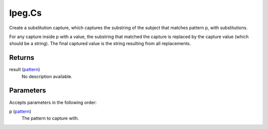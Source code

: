 lpeg.Cs
====================================================================================================

Create a substitution capture, which captures the substring of the subject that matches pattern p, with substitutions.
	
For any capture inside p with a value, the substring that matched the capture is replaced by the 
capture value (which should be a string). The final captured value is the string resulting from all
replacements.

Returns
----------------------------------------------------------------------------------------------------

result (`pattern`_)
    No description available.

Parameters
----------------------------------------------------------------------------------------------------

Accepts parameters in the following order:

p (`pattern`_)
    The pattern to capture with.

.. _`pattern`: ../../../lua/type/pattern.html
